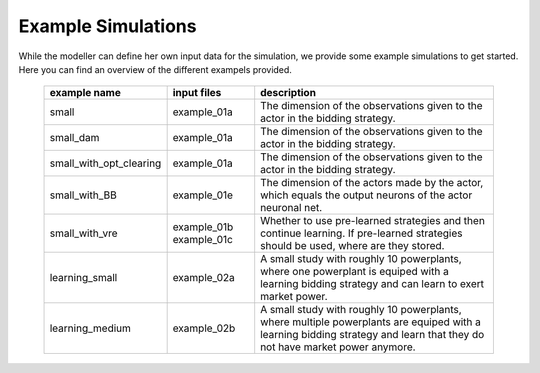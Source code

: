 Example Simulations
=====================

While the modeller can define her own input data for the simulation, we provide some example simulations to get started.
Here you can find an overview of the different exampels provided.


 ============================= ============================= =====================================================
  example name                 input files                   description
 ============================= ============================= =====================================================
  small                         example_01a                     The dimension of the observations given to the actor in the bidding strategy.
  small_dam                     example_01a                     The dimension of the observations given to the actor in the bidding strategy.
  small_with_opt_clearing       example_01a                     The dimension of the observations given to the actor in the bidding strategy.
  small_with_BB                 example_01e                     The dimension of the actors made by the actor, which equals the output neurons of the actor neuronal net.
  small_with_vre                example_01b                     Whether to use pre-learned strategies and then continue learning.
                                example_01c                     If pre-learned strategies should be used, where are they stored.
  learning_small                example_02a                     A small study with roughly 10 powerplants, where one powerplant is equiped with a learning bidding strategy and can learn to exert market power.
  learning_medium               example_02b                     A small study with roughly 10 powerplants, where multiple powerplants are equiped with a learning bidding strategy and learn that they do not have market power anymore.
 ============================= ============================= =====================================================
